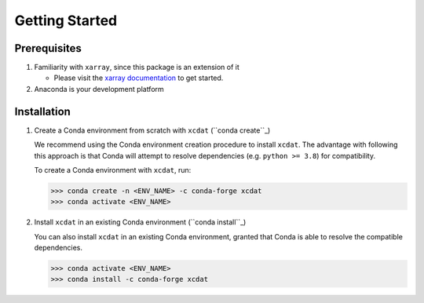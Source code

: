 .. highlight:: shell

===============
Getting Started
===============

Prerequisites
-------------

1. Familiarity with ``xarray``, since this package is an extension of it

   - Please visit the `xarray documentation`_ to get started.

2. Anaconda is your development platform

.. _xarray documentation: https://docs.xarray.dev/en/stable/getting-started-guide/index.html

Installation
------------

1. Create a Conda environment from scratch with ``xcdat`` (``conda create``_)

   We recommend using the Conda environment creation procedure to install ``xcdat``.
   The advantage with following this approach is that Conda will attempt to resolve dependencies (e.g. ``python >= 3.8``) for compatibility.

   To create a Conda environment with ``xcdat``, run:

   .. code-block:: console

       >>> conda create -n <ENV_NAME> -c conda-forge xcdat
       >>> conda activate <ENV_NAME>

2. Install ``xcdat`` in an existing Conda environment (``conda install``_)

   You can also install ``xcdat`` in an existing Conda environment, granted that Conda is able to resolve the compatible dependencies.

   .. code-block:: console

       >>> conda activate <ENV_NAME>
       >>> conda install -c conda-forge xcdat
       
.. _conda create: https://docs.conda.io/projects/conda/en/latest/commands/create.html?highlight=create
.. _conda install: https://docs.conda.io/projects/conda/en/latest/commands/install.html?highlight=install

